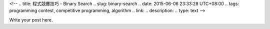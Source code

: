<!--
.. title: 程式競賽技巧 - Binary Search
.. slug: binary-search
.. date: 2015-06-06 23:33:28 UTC+08:00
.. tags: programming contest, competitive programming, algorithm
.. link:
.. description:
.. type: text
-->

Write your post here.

